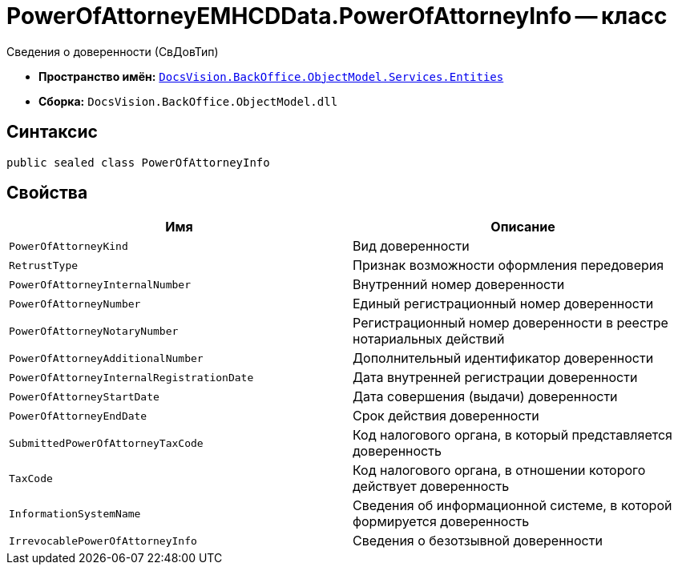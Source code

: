 = PowerOfAttorneyEMHCDData.PowerOfAttorneyInfo -- класс

Сведения о доверенности (СвДовТип)

* *Пространство имён:* `xref:Entities/Entities_NS.adoc[DocsVision.BackOffice.ObjectModel.Services.Entities]`
* *Сборка:* `DocsVision.BackOffice.ObjectModel.dll`

== Синтаксис

[source,csharp]
----
public sealed class PowerOfAttorneyInfo
----

== Свойства

[cols=",",options="header"]
|===
|Имя |Описание

|`PowerOfAttorneyKind` |Вид доверенности
|`RetrustType` |Признак возможности оформления передоверия
|`PowerOfAttorneyInternalNumber` |Внутренний номер доверенности
|`PowerOfAttorneyNumber` |Единый регистрационный номер доверенности
|`PowerOfAttorneyNotaryNumber` |Регистрационный номер доверенности в реестре нотариальных действий
|`PowerOfAttorneyAdditionalNumber` |Дополнительный идентификатор доверенности
|`PowerOfAttorneyInternalRegistrationDate` |Дата внутренней регистрации доверенности
|`PowerOfAttorneyStartDate` |Дата совершения (выдачи) доверенности
|`PowerOfAttorneyEndDate` |Срок действия доверенности
|`SubmittedPowerOfAttorneyTaxCode` |Код налогового органа, в который представляется доверенность
|`TaxCode` |Код налогового органа, в отношении которого действует доверенность
|`InformationSystemName` |Сведения об информационной системе, в которой формируется доверенность
|`IrrevocablePowerOfAttorneyInfo` |Сведения о безотзывной доверенности
|===
